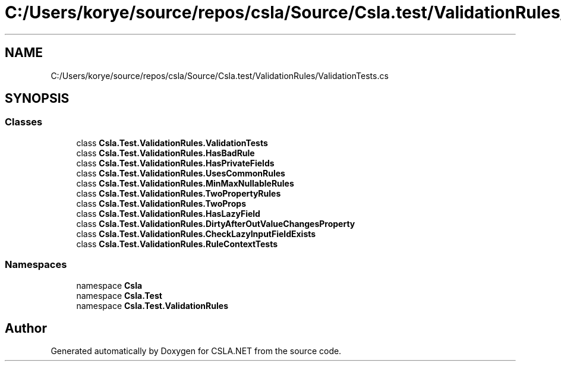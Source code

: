 .TH "C:/Users/korye/source/repos/csla/Source/Csla.test/ValidationRules/ValidationTests.cs" 3 "Wed Jul 21 2021" "Version 5.4.2" "CSLA.NET" \" -*- nroff -*-
.ad l
.nh
.SH NAME
C:/Users/korye/source/repos/csla/Source/Csla.test/ValidationRules/ValidationTests.cs
.SH SYNOPSIS
.br
.PP
.SS "Classes"

.in +1c
.ti -1c
.RI "class \fBCsla\&.Test\&.ValidationRules\&.ValidationTests\fP"
.br
.ti -1c
.RI "class \fBCsla\&.Test\&.ValidationRules\&.HasBadRule\fP"
.br
.ti -1c
.RI "class \fBCsla\&.Test\&.ValidationRules\&.HasPrivateFields\fP"
.br
.ti -1c
.RI "class \fBCsla\&.Test\&.ValidationRules\&.UsesCommonRules\fP"
.br
.ti -1c
.RI "class \fBCsla\&.Test\&.ValidationRules\&.MinMaxNullableRules\fP"
.br
.ti -1c
.RI "class \fBCsla\&.Test\&.ValidationRules\&.TwoPropertyRules\fP"
.br
.ti -1c
.RI "class \fBCsla\&.Test\&.ValidationRules\&.TwoProps\fP"
.br
.ti -1c
.RI "class \fBCsla\&.Test\&.ValidationRules\&.HasLazyField\fP"
.br
.ti -1c
.RI "class \fBCsla\&.Test\&.ValidationRules\&.DirtyAfterOutValueChangesProperty\fP"
.br
.ti -1c
.RI "class \fBCsla\&.Test\&.ValidationRules\&.CheckLazyInputFieldExists\fP"
.br
.ti -1c
.RI "class \fBCsla\&.Test\&.ValidationRules\&.RuleContextTests\fP"
.br
.in -1c
.SS "Namespaces"

.in +1c
.ti -1c
.RI "namespace \fBCsla\fP"
.br
.ti -1c
.RI "namespace \fBCsla\&.Test\fP"
.br
.ti -1c
.RI "namespace \fBCsla\&.Test\&.ValidationRules\fP"
.br
.in -1c
.SH "Author"
.PP 
Generated automatically by Doxygen for CSLA\&.NET from the source code\&.
